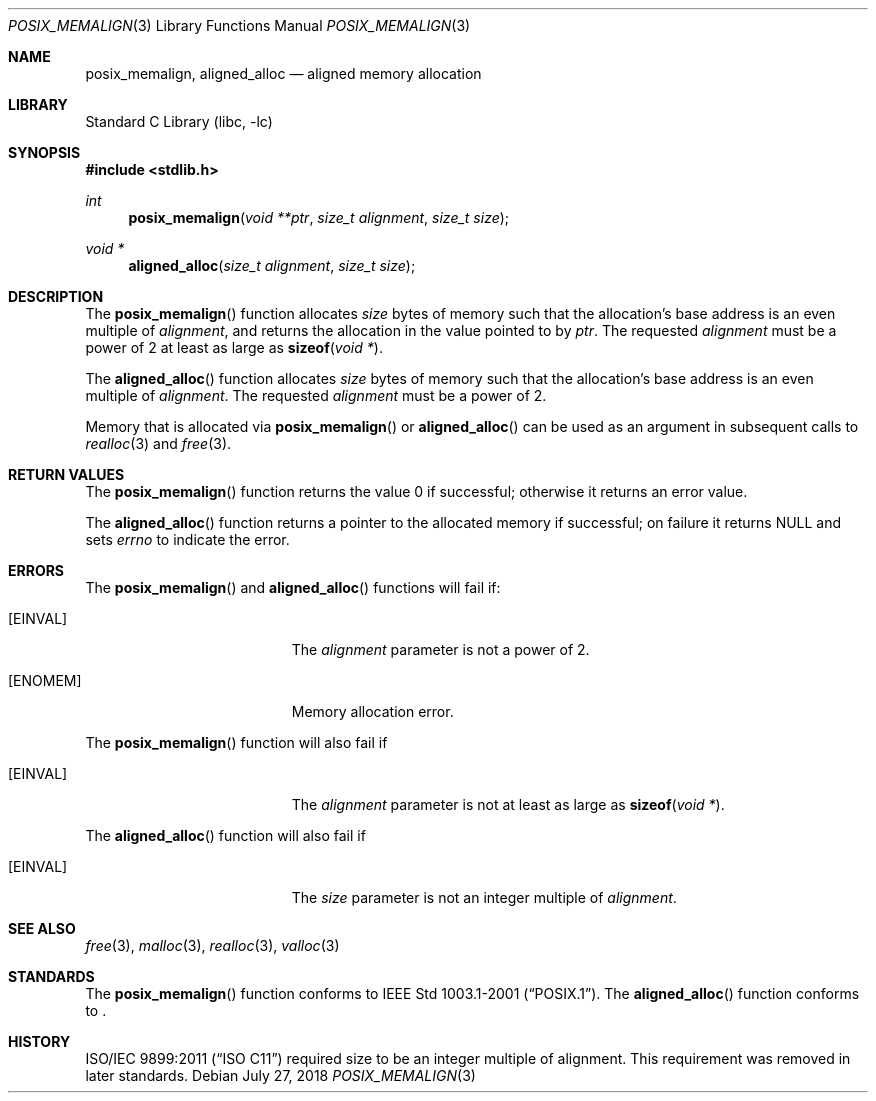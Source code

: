 .\"	$NetBSD: posix_memalign.3,v 1.5 2018/07/27 14:34:44 maya Exp $
.\"
.\" Copyright (C) 2006 Jason Evans <jasone@FreeBSD.org>.
.\" All rights reserved.
.\"
.\" Redistribution and use in source and binary forms, with or without
.\" modification, are permitted provided that the following conditions
.\" are met:
.\" 1. Redistributions of source code must retain the above copyright
.\"    notice(s), this list of conditions and the following disclaimer as
.\"    the first lines of this file unmodified other than the possible
.\"    addition of one or more copyright notices.
.\" 2. Redistributions in binary form must reproduce the above copyright
.\"    notice(s), this list of conditions and the following disclaimer in
.\"    the documentation and/or other materials provided with the
.\"    distribution.
.\"
.\" THIS SOFTWARE IS PROVIDED BY THE COPYRIGHT HOLDER(S) ``AS IS'' AND ANY
.\" EXPRESS OR IMPLIED WARRANTIES, INCLUDING, BUT NOT LIMITED TO, THE
.\" IMPLIED WARRANTIES OF MERCHANTABILITY AND FITNESS FOR A PARTICULAR
.\" PURPOSE ARE DISCLAIMED.  IN NO EVENT SHALL THE COPYRIGHT HOLDER(S) BE
.\" LIABLE FOR ANY DIRECT, INDIRECT, INCIDENTAL, SPECIAL, EXEMPLARY, OR
.\" CONSEQUENTIAL DAMAGES (INCLUDING, BUT NOT LIMITED TO, PROCUREMENT OF
.\" SUBSTITUTE GOODS OR SERVICES; LOSS OF USE, DATA, OR PROFITS; OR
.\" BUSINESS INTERRUPTION) HOWEVER CAUSED AND ON ANY THEORY OF LIABILITY,
.\" WHETHER IN CONTRACT, STRICT LIABILITY, OR TORT (INCLUDING NEGLIGENCE
.\" OR OTHERWISE) ARISING IN ANY WAY OUT OF THE USE OF THIS SOFTWARE,
.\" EVEN IF ADVISED OF THE POSSIBILITY OF SUCH DAMAGE.
.\"
.\" FreeBSD: src/lib/libc/stdlib/posix_memalign.3,v 1.3 2007/03/28 04:32:51 jasone Exp
.\"
.Dd July 27, 2018
.Dt POSIX_MEMALIGN 3
.Os
.Sh NAME
.Nm posix_memalign , aligned_alloc
.Nd aligned memory allocation
.Sh LIBRARY
.Lb libc
.Sh SYNOPSIS
.In stdlib.h
.Ft int
.Fn posix_memalign "void **ptr" "size_t alignment" "size_t size"
.Ft void *
.Fn aligned_alloc "size_t alignment" "size_t size"
.Sh DESCRIPTION
The
.Fn posix_memalign
function allocates
.Fa size
bytes of memory such that the allocation's base address is an even multiple of
.Fa alignment ,
and returns the allocation in the value pointed to by
.Fa ptr .
The requested
.Fa alignment
must be a power of 2 at least as large as
.Fn sizeof "void *" .
.Pp
The
.Fn aligned_alloc
function allocates
.Fa size
bytes of memory such that the allocation's base address is an even multiple of
.Fa alignment .
The requested
.Fa alignment
must be a power of 2.
.Pp
Memory that is allocated via
.Fn posix_memalign
or
.Fn aligned_alloc
can be used as an argument in subsequent calls to
.Xr realloc 3
and
.Xr free 3 .
.Sh RETURN VALUES
The
.Fn posix_memalign
function returns the value 0 if successful; otherwise it returns an error value.
.Pp
The
.Fn aligned_alloc
function returns a pointer to the allocated memory if successful; on failure it
returns
.Dv NULL
and sets
.Fa errno
to indicate the error.
.Sh ERRORS
The
.Fn posix_memalign
and
.Fn aligned_alloc
functions will fail if:
.Bl -tag -width Er
.It Bq Er EINVAL
The
.Fa alignment
parameter is not a power of 2.
.It Bq Er ENOMEM
Memory allocation error.
.El
.Pp
The
.Fn posix_memalign
function will also fail if
.Bl -tag -width Er
.It Bq Er EINVAL
The
.Fa alignment
parameter is not at least as large as
.Fn sizeof "void *" .
.El
.Pp
The
.Fn aligned_alloc
function will also fail if
.Bl -tag -width Er
.It Bq Er EINVAL
The
.Fa size
parameter is not an integer multiple of
.Fa alignment .
.El
.Sh SEE ALSO
.Xr free 3 ,
.Xr malloc 3 ,
.Xr realloc 3 ,
.Xr valloc 3
.Sh STANDARDS
The
.Fn posix_memalign
function conforms to
.St -p1003.1-2001 .
The
.Fn aligned_alloc
function conforms to
.St -isoC-2018 .
.Sh HISTORY
.St -isoC-2011
required size to be an integer multiple of alignment.
This requirement was removed in later standards.
